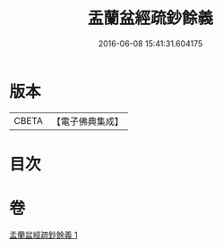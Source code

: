 #+TITLE: 盂蘭盆經疏鈔餘義 
#+DATE: 2016-06-08 15:41:31.604175

* 版本
 |     CBETA|【電子佛典集成】|

* 目次

* 卷
[[file:KR6i0371_001.txt][盂蘭盆經疏鈔餘義 1]]

